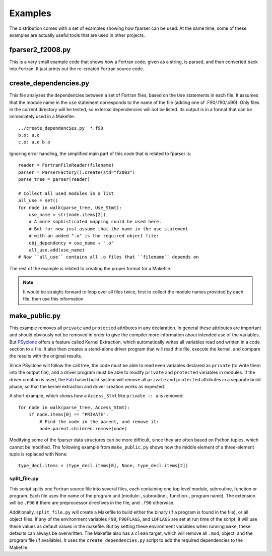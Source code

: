 .. -*- rest -*-

..
    Copyright (c) 2024 Science and Technology Facilities Council.

    All rights reserved.

    Modifications made as part of the fparser project are distributed
    under the following license:

    Redistribution and use in source and binary forms, with or without
    modification, are permitted provided that the following conditions are
    met:

    1. Redistributions of source code must retain the above copyright
    notice, this list of conditions and the following disclaimer.

    2. Redistributions in binary form must reproduce the above copyright
    notice, this list of conditions and the following disclaimer in the
    documentation and/or other materials provided with the distribution.

    3. Neither the name of the copyright holder nor the names of its
    contributors may be used to endorse or promote products derived from
    this software without specific prior written permission.

    THIS SOFTWARE IS PROVIDED BY THE COPYRIGHT HOLDERS AND CONTRIBUTORS
    "AS IS" AND ANY EXPRESS OR IMPLIED WARRANTIES, INCLUDING, BUT NOT
    LIMITED TO, THE IMPLIED WARRANTIES OF MERCHANTABILITY AND FITNESS FOR
    A PARTICULAR PURPOSE ARE DISCLAIMED. IN NO EVENT SHALL THE COPYRIGHT
    HOLDER OR CONTRIBUTORS BE LIABLE FOR ANY DIRECT, INDIRECT, INCIDENTAL,
    SPECIAL, EXEMPLARY, OR CONSEQUENTIAL DAMAGES (INCLUDING, BUT NOT
    LIMITED TO, PROCUREMENT OF SUBSTITUTE GOODS OR SERVICES; LOSS OF USE,
    DATA, OR PROFITS; OR BUSINESS INTERRUPTION) HOWEVER CAUSED AND ON ANY
    THEORY OF LIABILITY, WHETHER IN CONTRACT, STRICT LIABILITY, OR TORT
    (INCLUDING NEGLIGENCE OR OTHERWISE) ARISING IN ANY WAY OUT OF THE USE
    OF THIS SOFTWARE, EVEN IF ADVISED OF THE POSSIBILITY OF SUCH DAMAGE.


.. _examples:

Examples
========

The distribution comes with a set of examples showing how fparser can
be used. At the same time, some of these examples are actually useful tools
that are used in other projects.


fparser2_f2008.py
^^^^^^^^^^^^^^^^^
This is a very small example code that shows how a Fortran code, given as
a string, is parsed, and then converted back into Fortran. It just prints
out the re-created Fortran source code.


create_dependencies.py
^^^^^^^^^^^^^^^^^^^^^^
This file analyses the dependencies between a set of Fortran files, based on
the ``Use`` statements in each file. It assumes that the module name in the
``use`` statement corresponds to the name of the file (adding one of
.F90/.f90/.x90). Only files in the current directory will be tested, so
external dependencies will not be listed. Its output
is in a format that can be immediately used in a Makefile::

    ../create_dependencies.py  *.f90
    b.o: a.o
    c.o: a.o b.o


Ignoring error handling, the simplified main part of this code
that is related to fparser is::

    reader = FortranFileReader(filename)
    parser = ParserFactory().create(std="f2003")
    parse_tree = parser(reader)

    # Collect all used modules in a list
    all_use = set()
    for node in walk(parse_tree, Use_Stmt):
        use_name = str(node.items[2])
        # A more sophisticated mapping could be used here.
        # But for now just assume that the name in the use statement
        # with an added ".o" is the required object file:
        obj_dependency = use_name + ".o"
        all_use.add(use_name)
    # Now ``all_use`` contains all .o files that ``filename`` depends on

The rest of the example is related to creating the proper format for
a Makefile.

.. note:: It would be straight-forward to loop over all files twice, first
          to collect the module names provided by each file, then use this
          information


make_public.py
^^^^^^^^^^^^^^
This example removes all ``private`` and ``protected`` attributes in any
declaration. In general these attributes are important and should
obviously not be removed in order to give the compiler more information
about intended use of the variables. But `PSyclone 
<https://github.com/stfc/PSyclone>`_ offers a feature called
Kernel Extraction, which automatically writes all variables read and written
in a code section to a file. It also then creates a stand-alone driver program
that will read this file, execute the kernel, and compare the results with
the original results.

Since PSyclone will follow the call tree, the code must be able to read even
variables declared as ``private`` (to write them into the output file), and
a driver program must be able to modify ``private`` and ``protected``
variables in modules. If the driver creation is used, the 
`Fab <https://github.com/MetOffice/fab>`_ based build system will
remove all ``private`` and ``protected`` attributes in a separate build phase,
so that the kernel extraction and driver creation works as expected.

A short example, which shows how a ``Access_Stmt`` like ``private :: a`` is
removed::

    for node in walk(parse_tree, Access_Stmt):
        if node.items[0] == "PRIVATE":
            # Find the node in the parent, and remove it:
            node.parent.children.remove(node)


Modifying some of the fparser data structures can be more difficult, since
they are often based on Python tuples, which cannot be modified. The following
example from ``make_public.py`` shows how the middle element of a three-element
tuple is replaced with None::

    type_decl.items = (type_decl.items[0], None, type_decl.items[2])


split_file.py
~~~~~~~~~~~~~
This script splits one Fortran source file into several files, each containing
one top level module, subroutine, function or program. Each file uses the name
of the program unit (module-, subroutine-, function-, program name). The
extension will be ``.F90`` if there are preprocessor directives in the file,
and ``.f90`` otherwise.

Additionally, ``split_file.py`` will create a Makefile to build either the
binary (if a program is found in the file), or all object files. If any of
the environment variables ``F90``, ``F90FLAGS``, and ``LDFLAGS`` are set at
run time of the script, it will use these values as default values in the
makefile. But by setting these environment variables when running ``make``,
these defaults can always be overwritten. The Makefile also has a ``clean``
target, which will remove all ``.mod``, object, and the program file (if
available). It uses the ``create_dependencies.py`` script to add the
required dependencies to the Makefile.
